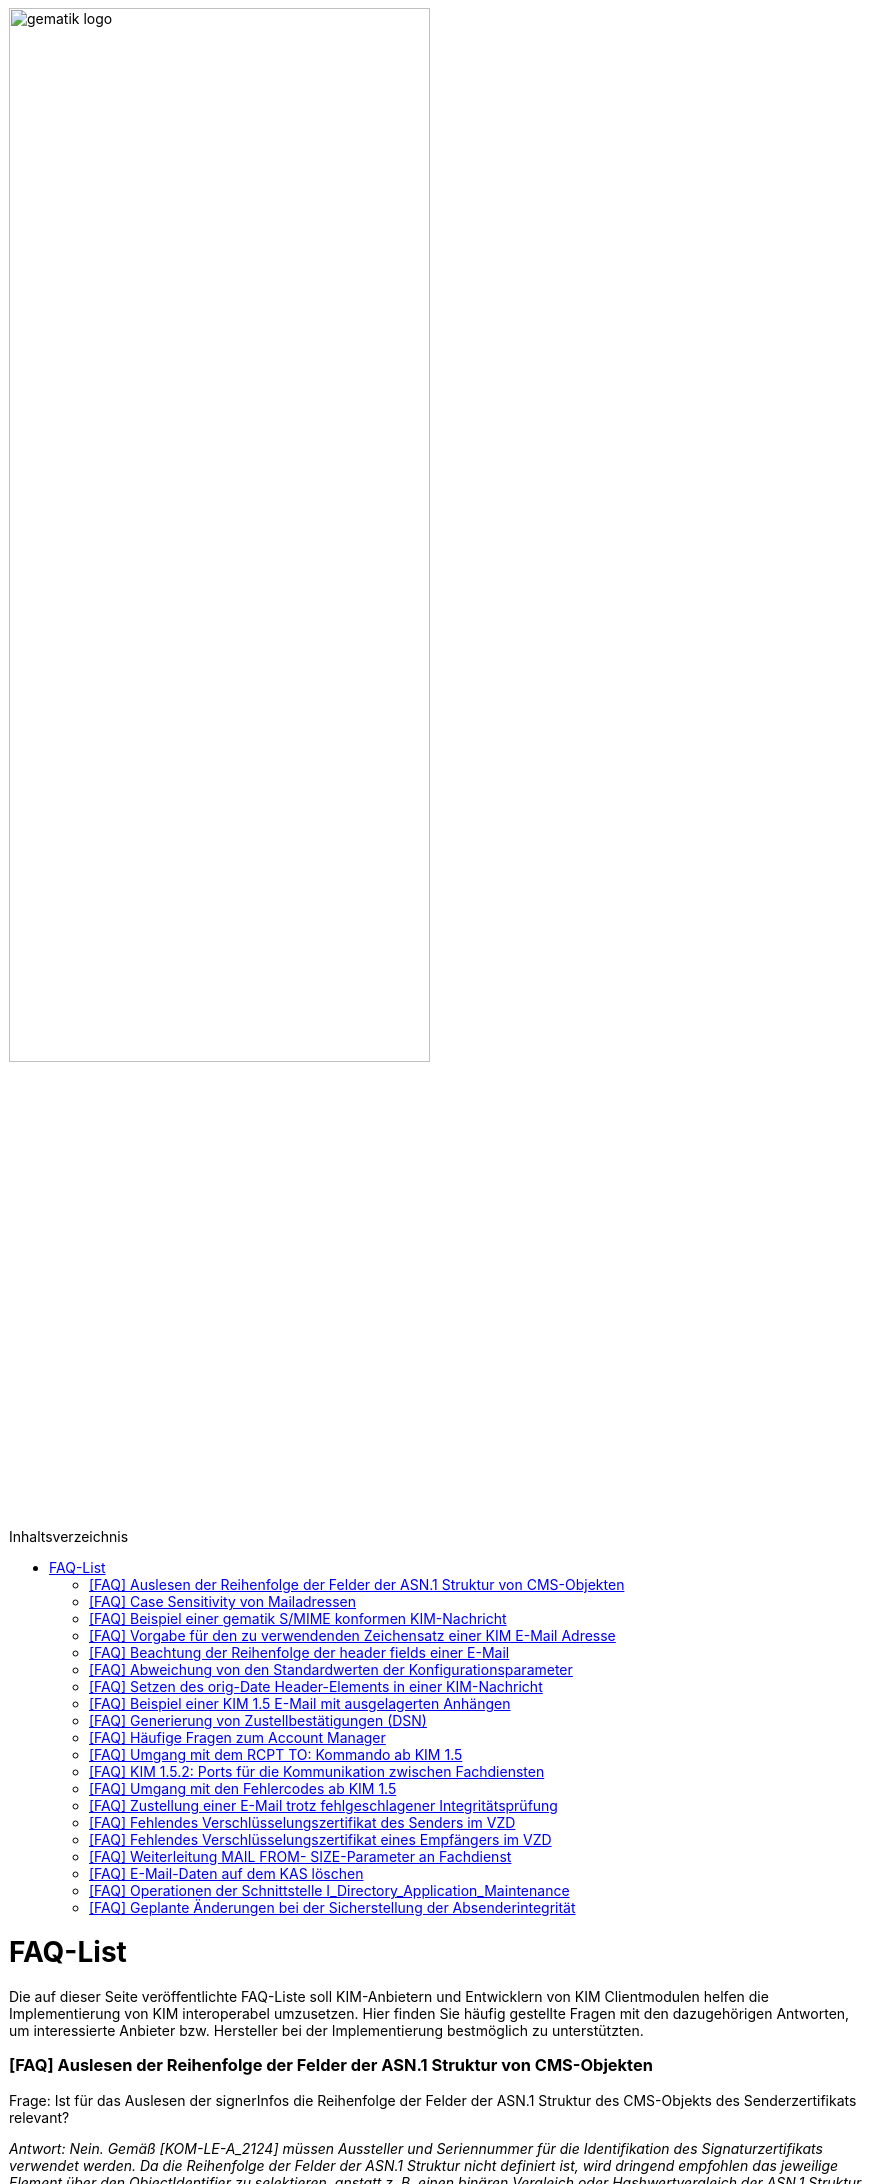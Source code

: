 ifdef::env-github[]
:tip-caption: :bulb:
:note-caption: :information_source:
:important-caption: :heavy_exclamation_mark:
:caution-caption: :fire:
:warning-caption: :warning:
endif::[]

:imagesdir: ../images
:toc: macro
:toc-title: Inhaltsverzeichnis

image:gematik_logo.svg[width=70%]

toc::[]

= FAQ-List
Die auf dieser Seite veröffentlichte FAQ-Liste soll KIM-Anbietern und Entwicklern von KIM Clientmodulen helfen die Implementierung von KIM interoperabel umzusetzen. Hier finden Sie häufig gestellte Fragen mit den dazugehörigen Antworten, um interessierte Anbieter bzw. Hersteller bei der Implementierung bestmöglich zu unterstützten.

=== [FAQ] Auslesen der Reihenfolge der Felder der ASN.1 Struktur von CMS-Objekten

Frage: Ist für das Auslesen der signerInfos die Reihenfolge der Felder der ASN.1 Struktur des CMS-Objekts des Senderzertifikats relevant?

_Antwort: Nein. Gemäß [KOM-LE-A_2124] müssen Aussteller und Seriennummer für die Identifikation des Signaturzertifikats verwendet werden. Da die Reihenfolge der Felder der ASN.1 Struktur nicht definiert ist, wird dringend empfohlen das jeweilige Element über den ObjectIdentifier zu selektieren, anstatt z. B. einen binären Vergleich oder Hashwertvergleich der ASN.1 Struktur vorzunehmen.“_

=== [FAQ] Case Sensitivity von Mailadressen

Frage: Muss der KIM Fachdienst sowie das KIM Clientmodul Mailadressen Case Sensitive behandeln?

_Antwort: Nein, eine Unterscheidung der Groß- und Kleinschreibung in den Mailadressen darf nicht berücksichtigt werden. Das KIM Clientmodul sowie der KIM Fachdienst dürfen die Mailadresse nicht nachträglich ändern. D.h. Max.Mustermann@test.domain sowie max.mustermann@test.domain sind die gleichen Mailadressen._

=== [FAQ] Beispiel einer gematik S/MIME konformen KIM-Nachricht

Frage: Wie sieht eine KIM konforme SMIME Nachricht aus?

_Antwort: Das S/MIME-Profil einer KIM Nachricht ist in [gemSMIME] definiert. Unter dem folgenden Link hat die gematik entsprechende KIM Beispielnachrichten bereitgestellt:
https://github.com/gematik/api-kim/raw/master/samples/SMIME-Profil.zip_

=== [FAQ] Vorgabe für den zu verwendenden Zeichensatz einer KIM E-Mail Adresse

Frage: Gibt es eine Vorgabe für den zu verwendenden Zeichenssatz einer Mailadresse?

_Antwort: In der Mailadresse dürfen keine Umlaute sowie Steuerzeichen verwendet werden.
Die Groß- und Kleinschreibung einer Mailadresse wird nicht beachtet._

_Für den Localpart ist folgender Zeichensatz zu verwenden:_

    * `(A-Z, a-z, 0-9)` sowie (Punkt, Bindestrich und Unterstrich),
    * es wird nicht zwischen der Groß- und Kleinschreibung unterschieden,
    * die maximale Länge des Localparts darf 64 Zeichen nicht überschreiten.

_Für die Subdomain ist folgender Zeichensatz zu verwenden:_

    * `(a-z, 0-9)` sowie (Punkt und Bindestrich),
    * es wird nicht zwischen der Groß- und Kleinschreibung unterschieden,
    * die Gesamtlänge des Domainparts darf maximal 189 Zeichen betragen,
    * der Domainpart endet mit der Zeichenkette `".kim.telematik"` (Produktivumgebung).
    
=== [FAQ] Beachtung der Reihenfolge der header fields einer E-Mail

Frage: Gibt es eine Vorgabe in welcher Reihenfolge die header fields einer E-Mail zu setzen sind?

_Antwort: Nein, gemäß RFC [822] und [2045] ist die Reihenfolge der header fields einer E-Mail nicht festgelegt._

=== [FAQ] Abweichung von den Standardwerten der Konfigurationsparameter

Frage: Darf von den in [gemSpec_CM_KOMLE#KOM-LE_2184] geforderten Standardwerten abgewichen werden?

_Antwort: Die aufgeführten Werte sind Empfehlungen der gematik. Die Parameter können mit selbst definierten Werten überschrieben werden._

=== [FAQ] Setzen des orig-Date Header-Elements in einer KIM-Nachricht

Frage: In welchem Format soll das date-time für das orig-date Header-Element in einer KIM-Nachricht gesetzt werden?

_Antwort: In [RFC 5322] ist definiert, wie das date-time für das orig-date Header-Element einer E-Mail-Nachricht zu verwenden ist. Gemäß des RFC ist folgende Struktur zu verwenden: Wochentag, das numerische Datum, die ersten drei Buchstaben des Monats, das Jahr, die Uhrzeit und die Zeitzone._

_Bei der Übernahme des Header-Elements orig-date aus der inneren Nachricht in das Header-Element orig-date der äußeren Nachricht ist dieses unverändert zu übernehmen. Beide Inhalte müssen, von der Formatierung her, identisch sein und dürfen nicht verändert werden._

=== [FAQ] Beispiel einer KIM 1.5 E-Mail mit ausgelagerten Anhängen

Frage: Kann die gematik ein Beispiel einer KIM 1.5 E-Mail mit mehreren ausgelagerten Anhängen bereitstellen?

_Antwort: Unter dem folgenden Link stellt die gematik ein Beispiel zur Auslagerung einer KIM 1.5 E-Mail mit mehreren Anhängen zur Verfügung:
https://github.com/gematik/api-kim/blob/main/docs/Email_Verarbeitung.adoc_
Hinweis: Es wird in diesem Fall immer die komplette E-Mail, inklusive aller Anhänge, verschlüsselt und anschließend auf den KAS ausgelagert.

=== [FAQ] Generierung von Zustellbestätigungen (DSN)

Frage: Welche Informationen muss eine Zustellbestätigung enthalten?

_Antwort: Eine durch den Sender einer Nachricht angeforderte Zustellbestätigung muss die folgenden Informationen gemäß [KOM-LE-A_2147] enthalten:_

* alle Empfänger der Original-Nachricht die dem Ziel-Mail-Server zugeordnet sind
Die Empfänger der Original-Nachricht werden im Teil „message/delivery-status“ der DSN als „Final-Recipient“ eingefügt.

* Empfangszeitpunkt der originalen Nachricht beim Ziel-Mail-Server (t2)
Der Empfangszeitunkt (t2) wird im Header Feld [Arrival-Date] im Part Content-Type: message/delivery-status der DSN eingetragen.

* Message-ID der äußeren Nachricht
Die Message-ID der äußeren Nachricht, die der Message-ID der inneren Nachricht entspricht, wird im Header Feld [In-Reply-To] als Bestandteil des Headers der DSN aufgenommen.

HINWEIS: Der Mail Server darf bei der Erzeugung der DSN ausschließlich die Option HDRS verwenden.

[BILD!!!!!!]

Der Versandzeitpunkt (t1) entspricht dem Feld [Date] im Header in der Original-Mail.

Der Empfangszeitpunkt entspricht dem Feld Arrival Date (t2) in der DSN

Der eigentliche Versand der DSN erfolgt zum Zeitpunkt t3 und ist ein Header Feld [Date] der gesamten DSN

=== [FAQ] Häufige Fragen zum Account Manager

Frage: Wie verhält sich der Account Manager wenn beim Aufruf der Operation updateOutOfOffice das Attribut “active” nicht vorhanden ist?

_Antwort: Wenn im Aufruf der Operation updateOutOfOffice das Attribut “active” nicht vorhanden ist, wird es im Account Manager auf “false” gesetzt._

Frage: Wie antwortet der Account Manager, wenn innerhalb der Gültigkeit eines OTP ein weiteres Mal getOTP aufgerufen wird?

_Antwort: Der Account Manager generiert ein neues OTP - mit neuer Gültigkeitsdauer - und gibt es zurück. Alte OTPs werden damit ungültig._

Frage: Müssen immer alle Parameter in der Operation updateOutOfOffice gesetzt sein?

_Antwort:_

   * Initialer Aufruf für den Account: Alle Parameter müssen gesetzt sein.
   * Weitere Updates: 
   
   1) active=false: Es reicht, wenn der Parameter active auf false gesetzt wird. Die anderen Parameter sollen in der Datenbank erhalten bleiben, falls sie nicht angegeben werden. Angegebene Parameter werden vom Account Manager übernommen.
   2) active=true: Alle Parameter müssen angegeben werden (startDate und endDate müssen sinnvolle Werte haben). Wenn z. B. die alte "message" erhalten bleiben soll, dann kann der Client zuerst den Eintrag lesen (getOutOfOffice), dem Nutzer diese zum editieren anbieten und dann die angepassten Werte wieder über die Operation updateOutOfOffice im Account Manager aktualisieren. 
   
Frage: Was gibt der Account Manager zurück, wenn die Operation getOutOfOffice aufgerufen wird, obwohl noch keine OutOfOffice message (mit updateOutOfOffice) eingerichtet wurde?

_Antwort: Wenn noch keine OutOfOffice message (mit updateOutOfOffice) eingerichtet wurde, soll active=false ohne die anderen Werte zurückgegeben werden._

Frage: Wird mit den Operationen registerAccount und setAccount das Feld “regStat” explizit zum Setzen des Status genutzt oder wird wie bei der Operation register generell "registered" eingetragen?

_Antwort: Das Feld regStat ist readonly, kann also nicht durch den Client gesetzt werden. Hierbei handelt es sich um ein Textfeld, welches für die Information des KIM Anbieters an seinen Kunden vorgesehen ist. Es kann nur über den Aufruf der Operation getAccount gelesen werden. Für die Implementierung kann das Attribut bei der Operation registerAccount durch den KIM Server z. B. auf "registered" gesetzt werden._

Frage: Wie wird der Parameter referenceID in den Operationen registerAccount und setAccount genutzt?

_Antwort: Bei Aufruf der Operation registerAccount gibt es noch keinen username. Statt username wird die referenceID verwendet. Hierbei handelt es sich um einen temporärern username, welcher nur für das registrieren vorgesehen ist. Je nach Anbieter kann das die Vertragsnummer, ein temporäres Token oder schon der spätere username sein. Bei Aufruf der Operation registerAccount muss deshalb die referenceID immer gesetzt sein. Bei Aufruf der Operation "registerAccount" erfolgt die Authentifizierung über die referenceID und das iniPassword (z. B. referenceID=123456, iniPassword=abc$123). Weiterhin wird bei Aufruf der Operation "registerAccount" der Parameter username (z. B. username=K.Mueller@abc.telematik) übergeben, aber nicht zur Authentisierung genutzt. Der Server prüft ob gemäß dem Beispiel "K.Mueller@abc.telematik" noch frei ist und den Regeln entspricht. Bei der nächsten Operation wird zum Authentifizieren username=K.Mueller@abc.telematik und Passwort=abc$123 genutzt. Der Parameter referenceID wird nur bei Aufruf der Operation "registerAccount" genutzt._

=== [FAQ] Umgang mit dem RCPT TO: Kommando ab KIM 1.5

Frage: Wie muss sich das Clientmodul ab KIM 1.5 verhalten, wenn es ein RCPT TO:<recipient-address> Kommando von einem Clientsystem erhält.

_Antwort: Ab KIM 1.5 muss das Clientmodul bei Erhalt des RCPT TO: Kommandos mit einem OK bestätigen. Daraufhin empfängt das Clientmodul im DATA Kommando die KIM-Nachricht und kann dann die Prüfung auf die für den Versand notwendige KIM-Version auf der Empfängerseite durchführen. Nicht für den Empfang geeignete Empfänger(KIM-Version oder fehlende/ungültige Zertifikate) müssen aus der Empfängerliste entfernt werden. Erst danach wird das RCPT TO Kommando an den Fachdienst übermittelt. Wird durch den Fachdienst nach dem Empfangen des RCPT TO Kommandos ein Fehler festgestellt, muss das Clientmodul den Absender via DSN über den Fehlerfall informieren.
Hinweis: Das Clientmodul muss gemäß A_23174 sichstellen, dass nur diese Empfängeradressen in der KOM-LE Nachricht verbleiben.(to, cc, bcc)_

=== [FAQ] KIM 1.5.2: Ports für die Kommunikation zwischen Fachdiensten

Frage: Bedeutet der Wegfall der Afo KOM-LE-A_2142 (in KIM 1.5.2), dass für die Kommunikation zwischen Fachdiensten zukünftig ein Service Lookup erfolgen soll und dieser das Standard Verfahren von SMTPS mittels MX-Lookup und Port 465 ersetzt? Oder gilt der Service Lookup nur für das Clientmodul?

_Antwort: Zumindest die Auflösung per MX Lookup und damit Port 465 zwischen den Fachdienstbetreibern ist sicherzustellen und die Erreichbarkeit des Fachdienstes für diesen Port zu gewährleisten. Es bleibt allerdings dem jeweiligen Anbieter überlassen zusätzlich für diese Kommunikationswege DNS Service Lookup zu etablieren._


=== [FAQ] Umgang mit den Fehlercodes ab KIM 1.5

Frage: Wieso gibt es in der Tabelle “Tab_Fehlertext_Entschl”  für das Header-Element `X-KIM-DecryptionResult` keine ID für ein Positiv-Ergebnis.

_Antwort: Als ID kann hier `X-KIM-DecryptionResult = 00` mit dem folgenden Text im Vermerk verwendet werden: „Die Nachricht wurde entschlüsselt."_

Frage: Können auch Herstellerspezifische Fehlercodes in den Header-Elementen X-KIM-DecryptionResult und X-KIM-IntegrityCheckResult verwendet werden?

_Antwort: Es können auch weitere Fehlercodes (Herstellerspezifische) verwendet werden. Hierfür muss die ID mit einem Großen „X“ beginnen (z. B. `X-KIM-DecryptionResult = X99`)._

Frage: Können auch mehrere Ergebnisse mit den Header-Elementen `X-KIM-DecryptionResult` und `X-KIM-IntegrityCheckResult` abgebildet werden?

_Antwort: Gemäß RFC 5322 ist eine wiederholte Verwendung eines Header-Elements zulässig. Dies erfolgt sowohl als Vermerk als auch durch eine wiederholte Verwendung des Header-Elements._

_Beispiel:_
* `X-KIM-IntegrityCheckResult: 06`
* `X-KIM-IntegrityCheckResult: 08`


=== [FAQ] Zustellung einer E-Mail trotz fehlgeschlagener Integritätsprüfung

Frage: Die Anforderung **"A_23165 - Verhalten bei fehlgeschlagener Integritätsprüfung"** erlaubt die Zustellung einer E-Mail trotz fehlgeschlagener Integritätsprüfung. In welcher Form soll dann die Zustellung erfolgen?

_Antwort: +
Die Anforderung **"A_23165 - Verhalten bei fehlgeschlagener Integritätsprüfung"** sieht die Weiterleitung der originale Nachricht in der jetzigen Version nur als Alternative vor. Dieses Verhalten soll geändert werden. Wird bei der Integritätsprüfung ein Fehler festgestellt, muss die entschlüsselte originale Nachricht dem Empfänger als Teil einer Fehlernachricht zugestellt werden. Die entschlüsselte originale Nachricht wird als message/rfc822 MimePart in die vom Clientmodul erzeugte Fehlernachricht eingebettet und an das anfragende Clientsystem weitergegeben. +
Die vom Clientmodul erzeugte Fehlernachricht MUSS den nachfolgenden Fehlertext als text/plain MIME-Einheit enthalten, der den Nutzer über Fehler bei der Integritätsprüfung informieren soll: +
„`Beim Empfang dieser KIM-Nachricht wurde eine Sicherheitsverletzung erkannt. Dies kann eine technisches Ursache haben oder auf eine missbräuchliche Nutzung des KIM-Dienstes hinweisen. Zu Ihrem Schutz wurde der Inhalt dieser Nachricht durch diesen Text ausgetauscht. Bitte kontaktieren Sie den Absender und/oder Ihren Administrator. Die entschlüsselte Nachricht wurde in diese Fehlernachricht eingebettet und kann, abhängig vom verwendeten E-Mail-Client, in eigener Verantwortung eingesehen bzw. verarbeitet werden.`“_ +

_Das bisher spezifizierte Alternativverhalten des Clientmoduls entfällt und gilt, siehe nachfolgend, ausschließlich für den Basis-Consumer._

_**Basis-Consumer:** +
Wird die Weiterverarbeitung abgerufener Nachrichten durch (automatisiert verarbeitende) Prüf-Backend Systeme erforderlich, kann die Weitergabe der entschlüsselten und geprüften Mail (analog früherer Festlegungen), als konfigurierbare Option im Basis-Consumer, vorgesehen werden._

*&#9733;* Dies wird im nächsten Release entsprechend der Anforderungslage angepasst.

.Beispiel Client Mail mit Fehlernachricht und der entschlüsselten originale Nachricht als message/rfc822 MimePart
[%collapsible%open]
====
[source,txt, linenums]
----
Message-Id: <GWIIM4RF2IU4.DGM72EEHOQZJ1@laptop-praxis>
Date: Thu, 06 Oct 2022 11:27:22 +0200
From: test.sender@gematik.kim.telematik-test
To: test.recipient@gematik.kim.telematik-test,
header.manipulation@akquinet.kim.telematik-test
X-KIM-DecryptionResult: 00
X-KIM-IntegrityCheckResult: 08
MIME-Version: 1.0
Content-Type: multipart/mixed; boundary="=-OFpV2ubYz0H2K3gUzzSfLg=="


--=-OFpV2ubYz0H2K3gUzzSfLg==
Content-Type: text/plain; charset=utf-8
Content-Transfer-Encoding: quoted-printable

Beim Empfang dieser KIM-Nachricht wurde eine Sicherheitsverletzung erkannt. =
Dies kann eine technisches Ursache haben oder auf eine missbr=C3=A4uchliche =
Nutzung des KIM-Dienstes hinweisen. Zu Ihrem Schutz wurde der Inhalt dieser =
Nachricht durch diesen Text ausgetauscht. Bitte kontaktieren Sie den Absende=
r und/oder Ihren Administrator.

Die entschl=C3=BCsselte Nachricht wurde in diese Fehlernachricht eingebettet=
und kann, abh=C3=A4ngig vom verwendeten E-Mail-Client, in eigener Verantwor=
tung eingesehen bzw. verarbeitet werden.

Erg=C3=A4nzende Informationen:
Die Nachricht wurde entschl=C3=BCsselt.
[Integrit=C3=A4tspr=C3=BCfung] [ID 08] Die Signatur der Nachricht wurde gepr=
=C3=BCft. Die Pr=C3=BCfung hat ergeben, dass die Nachricht nach dem Verschl=C3=
=BCsseln manipuliert wurde.
M=C3=B6glicherweise wurde die verschl=C3=BCsselte Nachricht auch an einen ni=
cht empfangsberechtigten Personenkreis versendet.

--=-OFpV2ubYz0H2K3gUzzSfLg==
Content-Type: message/rfc822

Date: Thu, 06 Oct 2022 11:27:22 +0200
Subject: Test E-Mail Subject
Message-Id: <565NV2RF2IU4.LV85ZK8O5RTG2@laptop-praxis>
MIME-Version: 1.0
Content-Type: multipart/mixed; boundary="=-NE1oNTy1NJSqrIN0U+kXSw=="
From: test.sender@gematik.kim.telematik-test
To: test.recipient@gematik.kim.telematik-test
X-KIM-Dienstkennung: KIM-Mail;Default;V1.0

--=-NE1oNTy1NJSqrIN0U+kXSw==
Content-Type: text/plain; charset=utf-8

Test E-Mail Body äüöüäöö~~~#++²³5567678$§/%&(()%%&$$ <html>END</html>
--=-NE1oNTy1NJSqrIN0U+kXSw==
Content-Type: image/png; name=att_0_test.png
Content-Disposition: attachment; filename=att_0_test.png
Content-Transfer-Encoding: base64

AA==

--=-NE1oNTy1NJSqrIN0U+kXSw==--

--=-OFpV2ubYz0H2K3gUzzSfLg==--
----
====

=== [FAQ] Fehlendes Verschlüsselungszertifikat des Senders im VZD

Frage: Die durch das Clientmodul zu verarbeitende Nachricht muss sowohl für den Sender als auch für alle Empfänger verschlüsselt werden. Die jeweiligen Zertifikate mit den Schlüsseln, die bei Aufruf der Operation EncryptDocument dem Konnektor übergeben werden, werden durch das Clientmodule im VZD abgerufen. Wie soll sich das Clientmodul verhalten, wenn für den Sender der Nachricht kein Verschlüsselungszertifikat im Verzeichnisdienst vorliegt?

_Antwort: Kann durch das Clientmodule für den Sender kein Verschlüsselungszertifikat im Verzeichnisdienst gefunden werden, ist der Mailclient mit dem Fehlercode 553 zu informieren und der Versand wird abgebrochen._


=== [FAQ] Fehlendes Verschlüsselungszertifikat eines Empfängers im VZD

Frage: Die durch das Clientmodul zu verarbeitende Nachricht muss sowohl für den Sender als auch für *alle* Empfänger verschlüsselt werden. Die jeweiligen Zertifikate mit den Schlüsseln, die bei Aufruf der Operation EncryptDocument dem Konnektor übergeben werden, werden durch das Clientmodule im VZD abgerufen. Wie soll sich das Clientmodul verhalten, wenn für einen von mehreren Empfängern der Nachricht kein Verschlüsselungszertifikat im Verzeichnisdienst vorliegt?

_Antwort: Die Anforderung *KOM-LE-A_2176 - Prüfen auf gültiges ENC-Zertifikat für den Empfänger im RCPT-Kommando* beschreibt das geforderte Verhalten. Da die Nachricht nur an Empfänger, die ein gültiges ENC-Zertifikat besitzen weitergeleitet werden darf, MUSS das Clientmodul im Negativfall das RCPT-Kommando mit dem Empfänger ohne Verschlüsselungszertifikat verwerfen. Die bisherige Formulierung `...und dem Clientsystem den Antwortcode „550“ senden` wird aus der Anforderung entfernt. Damit wird der Versand der E-Mail für die verbleibenden Empfänger mit exitierenden Verschlüsselungszertifikat ermöglicht._

*&#9733;* Dies wird im nächsten Release entsprechend der Anforderungslage angepasst.


=== [FAQ] Weiterleitung MAIL FROM- SIZE-Parameter an Fachdienst

Frage: Wird durch das Clientmodule eine Mail verarbeitet, welche größer als 15 MiB ist, wird diese gemäß A_19357-02 erfolgen. Im Ergebnis dieser Verarbeitung wird sich die Mail Size verändern. Im Kontext der Forderung zur Unterstützung von ESMTP (RFC 1870) sowie der Anforderung KOM-LE-A_2018, muss das KIM Clientmodul sämtliche SMTP-Kommandos bis zu RCPT TO direkt an den KIM Fachdienst weiterleiten. Gemäß der Festlegung zu ESMTP kann MAIL FROM durch einen Mail-Client um den Parameter SIZE ergänzt werden, womit der Mail-Server über die Nachrichtengröße informiert werden soll. Der Mail-Client wird den Wert von SIZE auf den Wert der originalen Nachrichten setzen, welche ggf. > 500MiB sein kann. Der Mail-Server des Fachdienstes könnte MAIL FROM mit entsprechend großen SIZE-Wert ablehnen. Wie soll sich das Clientmodule im Fall einer Mail die vom Mail-Client übergeben wurde, welche größer als 15 MiB ist und deren Größe nach der Verarbeitung reduziert wird, verhalten?

_Antwort: Da durch die Verarbeitung im Clientmodul die letztendlich an den Mail-Server des Fachdienstes zu sendende KOM-LE-S/MIME-Nachricht verändert wird, entspricht der Wert von SIZE aus MAIL FROM des Mail-Clients nicht mehr dem Wert der KOM-LE-S/MIME-Nachricht, die das Clientmodul an den Mail-Server sendet. Folglich darf, analog zum Umgang mit RCPT TO, das SMTP-Kommando MAIL FROM erst nach der Nachrichtenverarbeitung im Clientmodul an den Mail-Server des KIM Fachdienstes übermittelt werden. Wurde im MAIL FROM Kommando des Mail-Clients der Parameter SIZE angegeben, so muss das Clientmodul den Wert für SIZE gemäß der Größe der KOM-LE-S/MIME-Nachricht anpassen, bevor das Clientmodul MAIL FROM an den Mail-Server des Fachdienstes sendet. +
Zusammengefasst bedeutet dies, dass das Clientmodul die SMTP-Kommandos MAIL FROM und RCPT TO erst nach Erhalt von DATA des Mail-Clients an den Mail-Server des Fachdienstes senden darf._


=== [FAQ] E-Mail-Daten auf dem KAS löschen

Frage: Übersteigt die zu versendende KIM Nachricht 15 MiB muss das Clientmodul die gesamte Client-Mail verschlüsselt auf einem Speicher des KOM-LE-Fachdienstes (KAS) ablegen. Die zu versendende KOM-LE-Mail enthält dann lediglich Metadaten zu den abgelegten Client-Mail-Daten. Wie soll sich das Clientmodul verhalten, wenn diese KOM-LE-Mail nicht versendet werden kann?

_Antwort: Um zu verhindern das nicht benötigte E-Mail-Daten (also Daten die keiner gesendeten KOM-LE-Mail zugeordnet werden können) auf dem KAS gespeichert werden, wird eine weitere Operation am KAS bereitgestellt die das unmittelbare Löschen von solchen Client-Mail-Daten ermöglicht. Eine aktualisierte  https://github.com/gematik/api-kim/blob/main/src/openapi/AttachmentService.yaml[*AttachementService.yaml*] Datei wurde durch die gematik bereitgestellt. Mit der Bereitstellung dieser Operation am KAS können jetzt Clientmodule das Löschen solcher E-Mail-Daten bereits umsetzen._


Im nächsten KIM Release erfolgt dementsprechend eine Anpassung in der Spezifikation.


=== [FAQ] Operationen der Schnittstelle I_Directory_Application_Maintenance

Frage: Die Anforderung KOM-LE-A_2159-01 beschreibt die Verwendung der Schnittstelle `I_Directory_Application_Maintenance` bei der beabsichtigten Änderung von Verzeichnisdiensteinträgen durch den KOM-LE-Fachdienst. In der Tabelle `Tab_Interface_TIP Schnittstellen zur TI-Plattform des Fachdienstes KOM-LE` werden die an dieser Schnittstelle aufzurufenden Operationen aufgeführt. Ist es erlaubt die durch den Verzeichnisdienst an dieser Schnittstelle ebenfalls bereitgestellte Operation `get_Directory_FA-Attributes` für die Überprüfung der vorhandenen Einträge zu nutzen? 

_Antwort: Ja, die Nutzung der Operation `get_Directory_FA-Attributes` an der Schnittstelle `I_Directory_Application_Maintenance` ist zusätzlich zu den bereits in der Tabelle `Tab_Interface_TIP Schnittstellen zur TI-Plattform des Fachdienstes KOM-LE` gelisteten Operationen erlaubt._

*&#9733;* Die Anpassung der Spezifikation an dieser Stelle erfolgt mit dem nächsten Release.


=== [FAQ] Geplante Änderungen bei der Sicherstellung der Absenderintegrität

Frage: Die gematik hat eine Änderung zur Sicherstellung der Absenderintegrität angekündigt. Wie verhalten sich Anbieter die bereits auf Basis des Sicherheits-Hotfix ein Clientmodule zur Zulassung eingereicht haben?

_Antwort: Für KIM 1.0 ist die Umsetzung des Hotfixes ausgesetzt.
Für KIM 1.5 wird eine Umsetzung des Hotfixes (ohne A_23169) und mit FD-Header-Manipulationsprüfung bis Ende 03/2023 erwartet. Falls bis Ende 03/2023 noch keine KIM 1.5 Zulassung erreicht wurde, dann muss die FD-Header-Manipulationsprüfung im KIM 1.0 FD per Patch umgesetzt sein. Die im Folgenden aufgeführten, durch die gematik geplanten, Änderungen werden mit dem Release 1.5.3 veröffentlicht und können mit Bezug auf den hier veröffentlichten FAQ bereits vorab umgesetzt werden._


**Änderung zur Sicherstellung der Absenderintegrität**

1.	Streichung der Anforderung A_23169 – Sicherstellung der Absenderintegrität in der Spezifikation gemSpec_CM_KOMLE

2.	Neue Anforderungen in der Spezifikation gemSpec_FD_KOMLE +


**A_23421 – Überprüfung der Absenderadresse** +
Der Fachdienst KOM-LE MUSS den bei der Authentisierung vom Clientmodule übermittelten Username (SMTP AUTH) mit der Adresse im MAIL FROM Kommando vergleichen. Sollte bei dem Vergleich ein Unterschied festgestellt werden (RFC 5322 „addr-spec“), MUSS der Fachdienst die Verarbeitung der KOM-LE-Mail ablehnen und das Clientmodule mit einem SMTP Fehler informieren.
<=

Hinweis: Gemäß KOM-LE-A_2161 entspricht der in der SMTP-Authentifizierung anzugebende Benutzername der E-Mail-Adresse des KOM-LE-Teilnehmers. +


**A_23422 – Sicherstellung Absenderintegrität einer KOM-LE-Nachricht** +
Der Fachdienst KOM-LE MUSS vor der Verarbeitung einer KOM-LE-Nachricht folgende Prüfregeln umsetzen:

1.	Der Fachdienst KOM-LE MUSS die Verarbeitung eine KOM-LE-Nachricht mit einem SMTP-Fehler ablehnen, wenn eines der folgenden Merkmale der „originator“ Header-Elemente (RFC 5322) zutrifft, zu beachten ist die unter (2) formulierte Ausnahme:

   *	Es wurde keine Adresse Adresse im Header-Element „from“ angegeben
   *	Es ist genau eine Adresse im Header-Element „from“ angegeben und diese stimmt nicht mit der Adresse aus dem SMTP-Protokollschritt „MAIL FROM“ überein (RFC 5322 „addr-spec“)
   *	Es ist mehr als genau eine Adresse im Header-Element „from“ angegeben und die Adressen stimmen nicht mit der Adresse aus dem SMTP-Protokollschritt „MAIL FROM“ übereinstimmen (RFC 5322 „addr-spec“)
   *	Ein „sender“-Header wurde angegeben und dessen Inhalt entspricht nicht der Adresse (RFC 5322 „addr-spec“) aus dem SMTP-Protokollschritt „MAIL FROM“
   *	Es sind Adressdaten im Header-Element „reply-to“ angegeben und diese enden nicht mit den definierten KIM-Domainparts „.kim.telematik“ (PU) bzw. “.kim.telematik-test“ (RU/TU) (RFC 5322 „addr-spec“). Da heißt, es MUSS sichergestellt werden, dass die Angabe, an welche KIM-Adresse eine Antwort gerichtet werden soll, weiterhin möglich ist und dass dies nur für KIM-Adressen erlaubt ist.

2.	Der Fachdienst KOM-LE DARF die Verarbeitung einer empfangenen KOM-LE-Nachricht gemäß (1) NICHT ablehnen, wenn genau eine Adresse im SMTP-Protokoll „RCPT TO“ übermittelt wurde und diese Adresse der Absender Adresse aus dem SMTP-Protokollschritt „MAIL FROM“ (RFC 5322 „addr-spec“) entspricht.
<=

Hinweis: Item (2) entspricht dem Anwendungsfall Versand/Weiterleitung „an sich selbst“.

